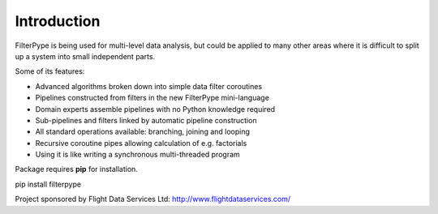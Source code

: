Introduction
============

FilterPype is being used for multi-level data analysis, but could be applied to 
many other areas where it is difficult to split up a system into small 
independent parts.

Some of its features:

* Advanced algorithms broken down into simple data filter coroutines
* Pipelines constructed from filters in the new FilterPype mini-language
* Domain experts assemble pipelines with no Python knowledge required
* Sub-pipelines and filters linked by automatic pipeline construction
* All standard operations available: branching, joining and looping
* Recursive coroutine pipes allowing calculation of e.g. factorials
* Using it is like writing a synchronous multi-threaded program

Package requires **pip** for installation.

|  pip install filterpype

Project sponsored by Flight Data Services Ltd: http://www.flightdataservices.com/